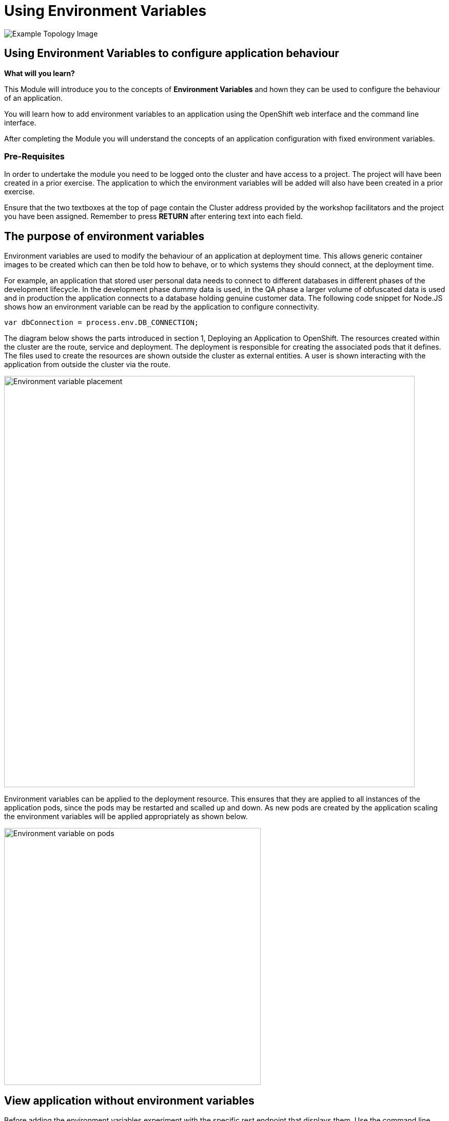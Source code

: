 = Using Environment Variables
:navtitle: Using Environment Variable
:source-highlighter: rouge

image::04-topology-image.png[Example Topology Image]

== Using Environment Variables to configure application behaviour

====
*What will you learn?*

This Module will introduce you to the concepts of *Environment Variables* and hown they can be used to configure the behaviour of an application.

You will learn how to add environment variables to an application using the OpenShift web interface and the command line interface.

After completing the Module you will understand the concepts of an application configuration with fixed environment variables.
====

=== *Pre-Requisites*

In order to undertake the module you need to be logged onto the cluster and have access to a project. The project will have been created in a prior exercise. The application to which the environment variables will be added will also have been created in a prior exercise.

Ensure that the two textboxes at the top of page contain the Cluster address provided by the workshop facilitators and the project you have been assigned. Remember to press *RETURN* after entering text into each field. 

== The purpose of environment variables

Environment variables are used to modify the behaviour of an application at deployment time. This allows generic container images to be created which can then be told how to behave, or to which systems they should connect, at the deployment time.

For example, an application that stored user personal data needs to connect to different databases in different phases of the development lifecycle. In the development phase dummy data is used, in the QA phase a larger volume of obfuscated data is used and in production the application connects to a database holding genuine customer data. The following code snippet for Node.JS shows how an environment variable can be read by the application to configure connectivity.

[.console-output]
[source,bash]
----
var dbConnection = process.env.DB_CONNECTION;
----

The diagram below shows the parts introduced in section 1, Deploying an Application to OpenShift. The resources created within the cluster are the route, service and deployment. The deployment is responsible for creating the associated pods that it defines. The files used to create the resources are shown outside the cluster as external entities. A user is shown interacting with the application from outside the cluster via the route.

image::04-01-Environment-variables.png[Environment variable placement,800,align="center"]

Environment variables can be applied to the deployment resource. This ensures that they are applied to all instances of the application pods, since the pods may be restarted and scalled up and down. As new pods are created by the application scaling the environment variables will be applied appropriately as shown below.

image::04-02-Environment-variables-on-pods.png[Environment variable on pods,500,align="center"]

== View application without environment variables

Before adding the environment variables experiment with the specific rest endpoint that displays them. Use the command line interface to send a request to the endpoint as shown below.

[.console-input]
[source,bash,subs="+attributes"]
----
curl -k https://{app-1}-%PROJECT%.%CLUSTER_SUBDOMAIN%/endpoints/envVars
----

The above will result in the response (ip address and pod name will differ) :

[.source]
----
app-1-58b9f9c7fb-f94g9/10.129.0.138 No environment variables have been set
----

The above confirms that you have not yet created any environment variables.

== Adding environment variables

To add environment variables to an application it is necessary to make a modification to the deployment resource.

Switch to the 'developer' context on the top left hand corner of the OpenShift user interface and select the topology view, as shown below.

image::04-03-topology-view.png[Developer context topology view,500,align="left"]

This will show the running instance of the application you created in the previous section. Select the application to generate the details pop out window on the right hand side as shown below.

image::04-04-topology-and-application-details.png[Application topology and details,700,align="center"]

From the actions menu on the right hand side select Edit Deployment. This will give you the opportunity to make a variety of changes to the deployment such as :

* Deployment strategy
* Images used
* scaling

There are two possible views available for editing the deployment. The first is the guided form view and the second is the yaml (markup) view. To begin with ensure you are using the form view as shown below.

image::04-05-deployment-edit-form-view.png[Deployment edit form view,700,align="center"]

[NOTE]
.Form view limitations
====
While the form view is very good it is limited in terms of the complete set of attributes and configuration options that can be applied to the deployment. As the message above shows, to configure some elements of the deployment requires the yaml view.
====

Scroll the form view down until you see the environment variables section.

Create two environment variables with the names VAR1 and VAR2. The values you provide can be whatever you want, but the names of the variables must match what the application is looking for which is VAR1 and VAR2. There is only one field displayed for the entry of an environment variable so use the 'Add value' link to create another entry fields for the second variable.

When you have completed the creation of the variables press save.

image::04-06-adding-environment-vars.png[Adding environment variables,700,align="center"]

[sidebar]
.Watch the pod being recreated
--
Watch closely the topology view of the user interface after you have created the variables. If you missed anything happening edit the deployment again and change one of the values of an environment variable. What you should see is the old pod shutting down and a new pod being created. On the right hand side pop out section you should also see the old pod being terminated and new pod being created.
--

Use the curl command again and this time you should see the variables from the application.

[.console-input]
[source,bash,subs="+attributes"]
----
curl -k https://{app-1}-%PROJECT%.%CLUSTER_SUBDOMAIN%/endpoints/envVars
----

The above will result in the response (ip address and pod name will differ) :

[.source]
----
app-1-655f9f54fd-twx42/10.129.0.90
Environment variable : VAR1 --> Barcelona
Environment variable : VAR2 --> Paris
----

Note that the above pod name and ip address differ from the values shown earlier when there were no environment variables because it is accessing a different pod.

== Multiple Pods

The diagram at the top of the page showed that a single deployment definition can have multiple pods within it. In a separate chapter later on you will learn a lot more about scaling, but to show the creation of environment variables on multiple pods we need to scale the application now.

On the topology view select the running application to display the pop out menu on the right hand side. Select the details tab as shown below.

image::04-07-scaling-the-pod.png[Scaling the pod,700,align="center"]

Press the up arrow on the right of the pod symbol three times to scale up to having four replicas.

Use the curl command again in the terminal window to repeat the request to the application to display the environment variables. You will see an output similar to that which is shown below in which the environment variable are clearly applied to the four individual pods that are running on different ip addresses.

[subs="quotes"]
----
➜  ~ curl -k https://<app-url>/endpoints/envVars
*app-1-655f9f54fd-twx42/10.129.0.90*
Environment variable : VAR1 --> Barcelona
Environment variable : VAR2 --> Paris

➜  ~ curl -k  https://<app-url>/endpoints/envVars
*app-1-655f9f54fd-99ztb/10.128.1.206*
Environment variable : VAR1 --> Barcelona
Environment variable : VAR2 --> Paris

➜  ~ curl -k  https://<app-url>/endpoints/envVars
*app-1-655f9f54fd-qw94b/10.129.0.93*
Environment variable : VAR1 --> Barcelona
Environment variable : VAR2 --> Paris

➜  ~ curl -k  https://<app-url>/endpoints/envVars
*app-1-655f9f54fd-cdcgm/10.130.0.237*
Environment variable : VAR1 --> Barcelona
Environment variable : VAR2 --> Paris
----

== Complete the chapter

To complete the chapter scale the pods back to 1 in a similar way to how you scaled up to four earlier.

